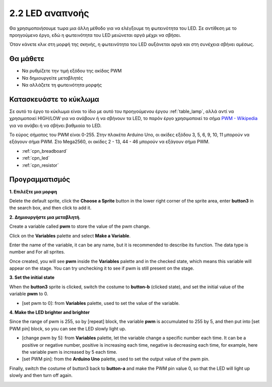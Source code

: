 .. _breathing_led:

2.2 LED αναπνοής
========================

Θα χρησιμοποιήσουμε τωρα μια άλλη μέθοδο για να ελέγξουμε τη φωτεινότητα του LED. Σε αντίθεση με το προηγούμενο έργο, εδώ η φωτεινότητα του LED μειώνεται αργά μέχρι να σβήσει.

Όταν κάνετε κλικ στη μορφή της σκηνής, η φωτεινότητα του LED αυξάνεται αργά και στη συνέχεια σβήνει αμέσως.

.. image:: img/3_ap.png

Θα μάθετε
---------------------

- Να ρυθμίζετε την τιμή εξόδου της ακίδας PWM
- Να δημιουργείτε μεταβλητές
- Να αλλάζετε τη φωτεινότητα μορφής

Κατασκευάστε το κύκλωμα
-----------------------

Σε αυτό το έργο το κύκλωμα είναι το ίδιο με αυτό του προηγούμενου έργου :ref:`table_lamp`, αλλά αντί να χρησιμοποιεί HIGH/LOW για να ανάβουν ή να σβήνουν τα LED, το παρόν έργο χρησιμοποιεί το σήμα `PWM - Wikipedia <https://en.wikipedia.org/wiki/Pulse-width_modulation>`_  για να ανάβει ή να σβήνει βαθμιαία το LED.

Το εύρος σήματος του PWM είναι 0-255. Στην πλακέτα Arduino Uno, οι ακίδες εξόδου 3, 5, 6, 9, 10, 11 μπορούν να εξάγουν σήμα PWM. Στο Mega2560, οι ακίδες 2 - 13, 44 - 46 μπορούν να εξάγουν σήμα PWM.

.. image:: img/circuit/led_circuit.png

* :ref:`cpn_breadboard`
* :ref:`cpn_led`
* :ref:`cpn_resistor`

Προγραμματισμός
------------------

**1. Επιλέξτε μια μορφη**

Delete the default sprite, click the **Choose a Sprite** button in the lower right corner of the sprite area, enter **button3** in the search box, and then click to add it.

.. image:: img/3_sprite.png

**2. Δημιουργήστε μια μεταβλητή**.

Create a variable called **pwm** to store the value of the pwm change.

Click on the **Variables** palette and select **Make a Variable**.

.. image:: img/3_ap_va.png

Enter the name of the variable, it can be any name, but it is recommended to describe its function. The data type is number and For all sprites.

.. image:: img/3_ap_pwm.png

Once created, you will see **pwm** inside the **Variables** palette and in the checked state, which means this variable will appear on the stage. You can try unchecking it to see if pwm is still present on the stage.

.. image:: img/3_ap_0.png

**3. Set the initial state**

When the **button3** sprite is clicked, switch the costume to **button-b** (clicked state), and set the initial value of the variable **pwm** to 0.

* [set pwm to 0]: from **Variables** palette, used to set the value of the variable.

.. image:: img/3_ap_brightness.png

**4. Make the LED brighter and brighter**

Since the range of pwm is 255, so by [repeat] block, the variable **pwm** is accumulated to 255 by 5, and then put into [set PWM pin] block, so you can see the LED slowly light up.

* [change pwm by 5]: from **Variables** palette, let the variable change a specific number each time. It can be a positive or negative number, positive is increasing each time, negative is decreasing each time, for example, here the variable pwm is increased by 5 each time.
* [set PWM pin]: from the **Arduino Uno** palette, used to set the output value of the pwm pin.

.. image:: img/3_ap_1.png


Finally, switch the costume of button3 back to **button-a** and make the PWM pin value 0, so that the LED will light up slowly and then turn off again.

.. image:: img/3_ap_2.png
